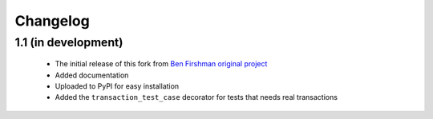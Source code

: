 Changelog
=========

1.1 (in development)
--------------------

 * The initial release of this fork from `Ben Firshman original project <http://github.com/bfirsh/pytest_django>`_
 * Added documentation
 * Uploaded to PyPI for easy installation
 * Added the ``transaction_test_case`` decorator for tests that needs real transactions
